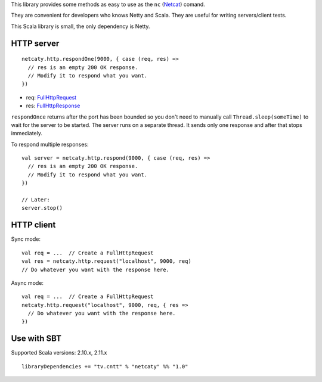 This library provides some methods as easy to use as the
``nc`` (`Netcat <http://en.wikipedia.org/wiki/Netcat>`_) comand.

They are convenient for developers who knows Netty and Scala.
They are useful for writing servers/client tests.

This Scala library is small, the only dependency is Netty.

HTTP server
-----------

::

  netcaty.http.respondOne(9000, { case (req, res) =>
    // res is an empty 200 OK response.
    // Modify it to respond what you want.
  })

* req: `FullHttpRequest <http://netty.io/4.0/api/io/netty/handler/codec/http/FullHttpRequest.html>`_
* res: `FullHttpResponse <http://netty.io/4.0/api/io/netty/handler/codec/http/FullHttpResponse.html>`_

``respondOnce`` returns after the port has been bounded so you don't need to
manually call ``Thread.sleep(someTime)`` to wait for the server to be started.
The server runs on a separate thread. It sends only one response and after that
stops immediately.

To respond multiple responses:

::

  val server = netcaty.http.respond(9000, { case (req, res) =>
    // res is an empty 200 OK response.
    // Modify it to respond what you want.
  })

  // Later:
  server.stop()

HTTP client
-----------

Sync mode:

::

  val req = ...  // Create a FullHttpRequest
  val res = netcaty.http.request("localhost", 9000, req)
  // Do whatever you want with the response here.

Async mode:

::

  val req = ...  // Create a FullHttpRequest
  netcaty.http.request("localhost", 9000, req, { res =>
    // Do whatever you want with the response here.
  })

Use with SBT
------------

Supported Scala versions: 2.10.x, 2.11.x

::

  libraryDependencies += "tv.cntt" % "netcaty" %% "1.0"
